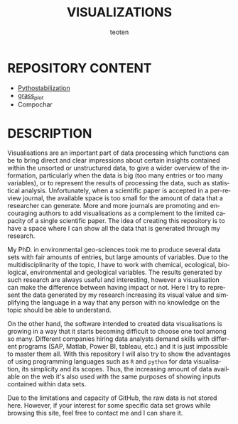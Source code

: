 #+OPTIONS:    H:3 num:nil toc:2 \n:nil @:t ::t |:t -:t f:t *:t TeX:t LaTeX:t skip:t d:(HIDE) tags:not-in-toc
#+STARTUP:    align fold nodlcheck hidestars oddeven lognotestate 
#+TITLE:    VISUALIZATIONS
#+AUTHOR:    teoten
#+EMAIL:     teoten@gmail.com
#+LANGUAGE:   en
#+STYLE:      <style type="text/css">#outline-container-introduction{ clear:both; }</style>
#+BABEL: :exports both

* REPOSITORY CONTENT
   - [[./Pythostabilization/Pythostabilization.org][Pythostabilization]]
   - [[./grass_plot/grass_plot.org][grass_plot]]
   - Compochar

* DESCRIPTION

Visualisations are an important part of data processing which functions
can be to bring direct and clear impressions about certain insights 
contained within the unsorted or unstructured data, to give a wider 
overview of the information, particularly when the data is big (too many
entries or too many variables), or to represent the results of processing
the data, such as statistical analysis. Unfortunately, when a scientific 
paper is accepted in a per-review journal, the available space is too
small for the amount of data that a researcher can generate. More and
more journals are promoting and encouraging authors to add visualisations
as a complement to the limited capacity of a single scientific paper. The
idea of creating this repository is to have a space where I can show all
the data that is generated through my research. 

My PhD. in environmental geo-sciences took me to produce several data sets
with fair amounts of entries, but large amounts of variables. Due to the
multidisciplinarity of the topic, I have to work with chemical, ecological,
biological, environmental and geological variables. The results generated
by such research are always useful and interesting, however a visualisation
can make the difference between having impact or not. Here I try to
represent the data generated by my research increasing its visual value
and simplifying the language in a way that any person with no knowledge
on the topic should be able to understand.

On the other hand, the software intended to created data visualisations
is growing in a way that it starts becoming difficult to choose one tool
among so many. Different companies hiring data analysts demand skills with
different programs (SAP, Matlab, Power BI, tableau, etc.) and it is just
impossible to master them all. With this repository I will also try to 
show the advantages of using programming languages such as =R= and 
=python= for data visualisation, its simplicity and its scopes. Thus, the
increasing amount of data available on the web it's also used with the
same purposes of showing inputs contained within data sets.

Due to the limitations and capacity of GitHub, the raw data is not stored
here. However, if your interest for some specific data set grows while
browsing this site, feel free to contact me and I can share it.
